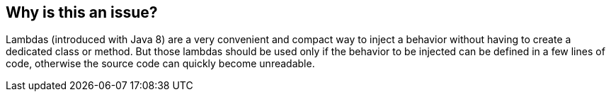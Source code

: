 == Why is this an issue?

Lambdas (introduced with Java 8) are a very convenient and compact way to inject a behavior without having to create a dedicated class or method. But those lambdas should be used only if the behavior to be injected can be defined in a few lines of code, otherwise the source code can quickly become unreadable.


ifdef::env-github,rspecator-view[]

'''
== Implementation Specification
(visible only on this page)

=== Message

Reduce this lambda number of lines from {} to at most {}, or make it a named class or method.


=== Parameters

.Max
****

----
20
----

Maximum allowed lines of code in a lambda
****


'''
== Comments And Links
(visible only on this page)

=== relates to: S1188

=== on 7 Nov 2019, 15:19:40 Michael Gumowski wrote:
Splitting RSPEC-1188 for java in two distinct rules:

* RSPEC-1188 targets ONLY anonymous classes
* RSPEC-5612 targets ONLY lambdas

endif::env-github,rspecator-view[]
